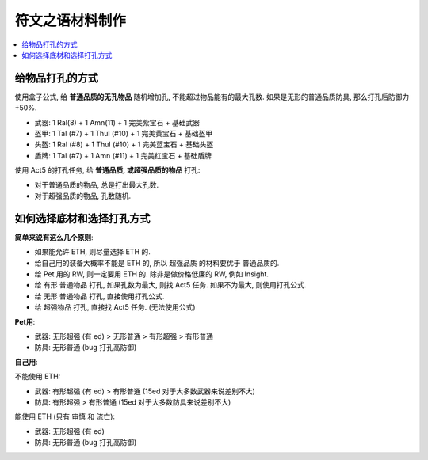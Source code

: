 .. _make-rune-word-material:

符文之语材料制作
==============================================================================

.. contents::
    :local:


给物品打孔的方式
------------------------------------------------------------------------------

使用盒子公式, 给 **普通品质的无孔物品** 随机增加孔, 不能超过物品能有的最大孔数. 如果是无形的普通品质防具, 那么打孔后防御力 +50%.

- 武器: 1 Ral(8) + 1 Amn(11) + 1 完美紫宝石 + 基础武器
- 盔甲: 1 Tal (#7) + 1 Thul (#10) + 1 完美黄宝石 + 基础盔甲
- 头盔: 1 Ral (#8) + 1 Thul (#10) + 1 完美蓝宝石 + 基础头盔
- 盾牌: 1 Tal (#7) + 1 Amn (#11) + 1 完美红宝石 + 基础盾牌

使用 Act5 的打孔任务, 给 **普通品质, 或超强品质的物品** 打孔:

- 对于普通品质的物品, 总是打出最大孔数.
- 对于超强品质的物品, 孔数随机.


如何选择底材和选择打孔方式
------------------------------------------------------------------------------

**简单来说有这么几个原则**:

- 如果能允许 ETH, 则尽量选择 ETH 的.
- 给自己用的装备大概率不能是 ETH 的, 所以 超强品质 的材料要优于 普通品质的.
- 给 Pet 用的 RW, 则一定要用 ETH 的. 除非是做价格低廉的 RW, 例如 Insight.
- 给 有形 普通物品 打孔, 如果孔数为最大, 则找 Act5 任务. 如果不为最大, 则使用打孔公式.
- 给 无形 普通物品 打孔, 直接使用打孔公式.
- 给 超强物品 打孔, 直接找 Act5 任务. (无法使用公式)


**Pet用**:

- 武器: 无形超强 (有 ed) > 无形普通 > 有形超强 > 有形普通
- 防具: 无形普通 (bug 打孔高防御)


**自己用**:

不能使用 ETH:

- 武器: 有形超强 (有 ed) > 有形普通 (15ed 对于大多数武器来说差别不大)
- 防具: 有形超强 > 有形普通 (15ed 对于大多数防具来说差别不大)

能使用 ETH (只有 审慎 和 流亡):

- 武器: 无形超强 (有 ed)
- 防具: 无形普通 (bug 打孔高防御)
